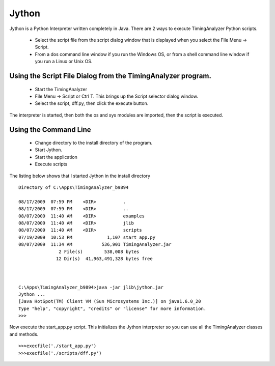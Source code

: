 Jython
=============


Jython is a Python Interpreter written completely in Java.  There are 2 ways to execute TimingAnalyzer Python scripts.

  * Select the script file from the script dialog window that is displayed when you select the File Menu -> Script.
  * From a dos command line window if you run the Windows OS,  or from a shell command line window if you run a Linux or Unix OS.   

Using the Script File Dialog from the TimingAnalyzer program.
^^^^^^^^^^^^^^^^^^^^^^^^^^^^^^^^^^^^^^^^^^^^^^^^^^^^^^^^^^^^^^^^^^^^^^^

  * Start the TimingAnalyzer
  * File Menu -> Script or Ctrl T.  This brings up the Script selector dialog window.
  * Select the script,  dff.py,  then click the execute button.  

The interpreter is started, then both the os and sys modules are imported, then the script is executed.

Using the Command Line
^^^^^^^^^^^^^^^^^^^^^^^^^^^


  * Change directory to the install directory of the program. 
  * Start Jython.
  * Start the application
  * Execute scripts 


The listing below shows that I started Jython in the install directory ::

    Directory of C:\Apps\TimingAnalyzer_b9894

    08/17/2009  07:59 PM    <DIR>          .
    08/17/2009  07:59 PM    <DIR>          ..
    08/07/2009  11:40 AM    <DIR>          examples
    08/07/2009  11:40 AM    <DIR>          jlib
    08/07/2009  11:40 AM    <DIR>          scripts
    07/19/2009  10:53 PM             1,107 start_app.py
    08/07/2009  11:34 AM           536,901 TimingAnalyzer.jar
                   2 File(s)        538,008 bytes
                  12 Dir(s)  41,963,491,328 bytes free

                  
                  
    C:\Apps\TimingAnalyzer_b9894>java -jar jlib\jython.jar
    Jython ...
    [Java HotSpot(TM) Client VM (Sun Microsystems Inc.)] on java1.6.0_20
    Type "help", "copyright", "credits" or "license" for more information.
    >>>

Now execute the start_app.py script.  This initializes the Jython interpreter 
so you can use all the TimingAnalyzer classes and methods. ::  
  
    >>>execfile('./start_app.py')
    >>>execfile('./scripts/dff.py')

